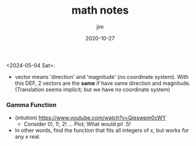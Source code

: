 #+title:  math notes
#+author: jim 
#+date:   2020-10-27

<2024-05-04 Sat>:
\footnotesize

- vector means 'direction' and 'magnitude' (no coordinate system).
  With this DEF, 2 vectors are the *same* if have same direction and
  magnitude.  (Translation seems implicit; but we have no coordinate
  system)

*** Gamma Function
- (intution) https://www.youtube.com/watch?v=Qjeswpm0cWY
    - Consider 0!, 1!, 2! ... Plot;  What would pi!  .5!
- In other words, find the function that fits all integers of x, but works for any x real.

  
